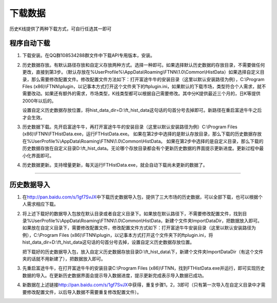 ========
下载数据
========

历史K线提供了两种下载方式，可自行任选其一即可

程序自动下载
============

1. 下载安装。在QQ群108534288群文件中下载API专用版本，安装。

   .. image:: ../_static/Download.png
2. 历史数据存放。有默认路径存放和自定义存放两种方式。选择一种即可。如果选择默认历史数据的存放目录，不需要做任何更改，直接到第3步。（默认存放在%UserProfile%\\AppData\\Roaming\\FTNN\\1.0\\Common\\HistData）如果选择自定义目录，那么需要修改配置文件。修改配置文件方法如下：打开富途牛牛的安装目录（这里以默认安装路径为例），C:\\Program Files (x86)\\FTNN\\plugin，以记事本方式打开这个文件夹下的ftplugin.ini，如果默认的下载市场，类型符合个人需求，就不需要改动。如果还有额外的需求，市场类型，K线类型都可以根据自己需要修改。其中分K提供最近三个月的，日K等提供2000年以后的。

   .. image:: ../_static/HistDataConfig.png

   设置自定义历史数据存放位置，将hist\_data\_dir=D:\\ft\_hist\_data这句话的句首分号去掉即可。新路径在重启富途牛牛之后才会生效。

3. 历史数据下载。先开启富途牛牛，再打开富途牛牛的安装目录（这里以默认安装路径为例）C:\\Program Files (x86)\\FTNN\\FTHistData.exe，运行FTHistData.exe。
   如果在第2步中选择的是默认存放目录，那么下载的历史数据存放在%UserProfile%\\AppData\\Roaming\\FTNN\\1.0\\Common\\HistData。
   如果在第2步中选择的是自定义目录，那么下载的历史数据存放在自定义目录D:\\ft\_hist\_data。无论哪个存放目录都会有个更新历史数据的界面提示更新进度。更新过程中最小化界面即可。

4. 历史数据更新。支持增量更新，每天运行FTHistData.exe，就会自动下载尚未更新的数据了。

--------------

历史数据导入
============

1. 在\ http://pan.baidu.com/s/1gf7SvJX\中下载历史数据导入包，提供了三大市场的历史数据，可以全部下载，也可以根据个人需求相应下载。

   .. image:: ../_static/HistDataDownload.png

2. 将上述下载好的数据导入包放在默认目录或者自定义目录下。如果放在默认路径下，不需要修改配置文件，找到目录%UserProfile%\\AppData\\Roaming\\FTNN\\1.0\\Common\\HistData，新建个文件夹ImportDataDir，把数据放入即可。如果放在自定义目录下，需要修改配置文件，修改配置文件方式如下：打开富途牛牛安装目录（这里以默认安装路径为例），C:\\Program Files (x86)\\FTNN\\plugin，以记事本方式打开这个文件夹下的ftplugin.ini，将hist\_data\_dir=D:\\ft\_hist\_data这句话的句首分号去掉，设置自定义历史数据存放位置。

   .. image:: ../_static/HistDataImport.png
   
   把下载好的历史数据导入包，放入自定义历史数据存放目录D:\\ft\_hist\_data\\下，新建个文件夹ImportDataDir（有这个文件夹的话就不用新建了），把数据放入即可。

3. 先重启富途牛牛，在打开富途牛牛的安装目录C:\\Program Files (x86)\\FTNN，找到FTHistData.exe并运行，即可实现历史数据的导入。在更新历史数据界面会提示导入数据进度，提示更新完成表示导入数据已成功。

4. 新数据在上述链接\ http://pan.baidu.com/s/1gf7SvJX\ 中获得，重复步骤1，2，3即可（只有第一次导入在自定义目录中才需要修改配置文件，以后导入数据不需要重复修改配置文件）。
